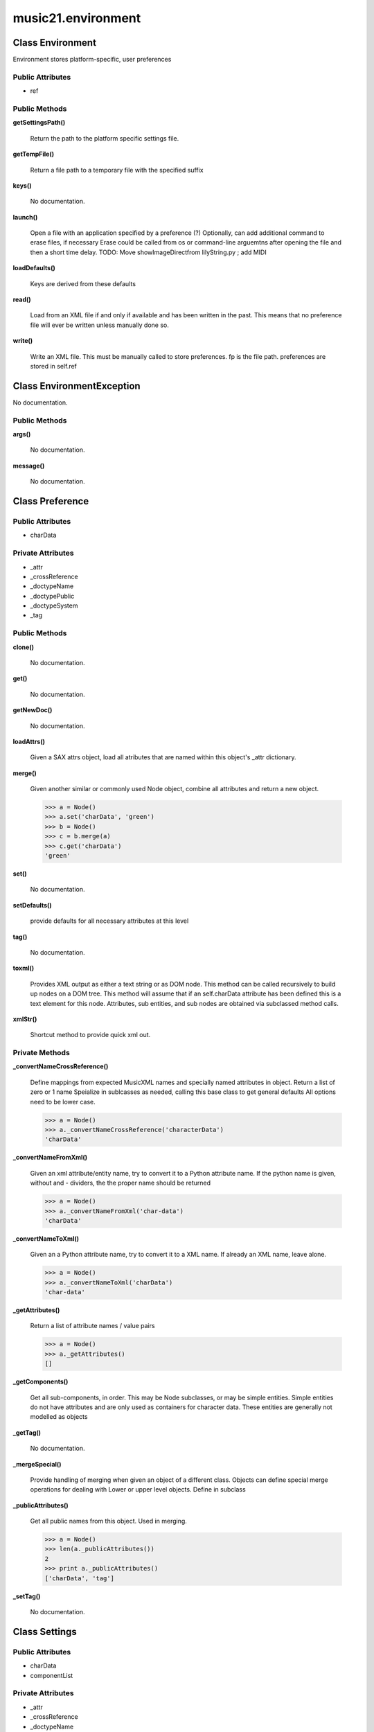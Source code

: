 music21.environment
===================

Class Environment
-----------------

Environment stores platform-specific, user preferences 

Public Attributes
~~~~~~~~~~~~~~~~~

+ ref

Public Methods
~~~~~~~~~~~~~~

**getSettingsPath()**

    Return the path to the platform specific settings file. 

**getTempFile()**

    Return a file path to a temporary file with the specified suffix 

**keys()**

    No documentation.

**launch()**

    Open a file with an application specified by a preference (?) Optionally, can add additional command to erase files, if necessary Erase could be called from os or command-line arguemtns after opening the file and then a short time delay. TODO: Move showImageDirectfrom lilyString.py ; add MIDI 

**loadDefaults()**

    Keys are derived from these defaults 

**read()**

    Load from an XML file if and only if available and has been written in the past. This means that no preference file will ever be written unless manually done so. 

**write()**

    Write an XML file. This must be manually called to store preferences. fp is the file path. preferences are stored in self.ref 


Class EnvironmentException
--------------------------

No documentation.

Public Methods
~~~~~~~~~~~~~~

**args()**

    No documentation.

**message()**

    No documentation.


Class Preference
----------------





Public Attributes
~~~~~~~~~~~~~~~~~

+ charData

Private Attributes
~~~~~~~~~~~~~~~~~~

+ _attr
+ _crossReference
+ _doctypeName
+ _doctypePublic
+ _doctypeSystem
+ _tag

Public Methods
~~~~~~~~~~~~~~

**clone()**

    No documentation.

**get()**

    No documentation.

**getNewDoc()**

    No documentation.

**loadAttrs()**

    Given a SAX attrs object, load all atributes that are named within this object's _attr dictionary. 

**merge()**

    Given another similar or commonly used Node object, combine all attributes and return a new object. 

    >>> a = Node()
    >>> a.set('charData', 'green')
    >>> b = Node()
    >>> c = b.merge(a)
    >>> c.get('charData')
    'green' 

**set()**

    No documentation.

**setDefaults()**

    provide defaults for all necessary attributes at this level 

**tag()**

    No documentation.

**toxml()**

    Provides XML output as either a text string or as DOM node. This method can be called recursively to build up nodes on a DOM tree. This method will assume that if an self.charData attribute has been defined this is a text element for this node. Attributes, sub entities, and sub nodes are obtained via subclassed method calls. 

**xmlStr()**

    Shortcut method to provide quick xml out. 

Private Methods
~~~~~~~~~~~~~~~

**_convertNameCrossReference()**

    Define mappings from expected MusicXML names and specially named attributes in object. Return a list of zero or 1 name Speialize in sublcasses as needed, calling this base class to get general defaults All options need to be lower case. 

    >>> a = Node()
    >>> a._convertNameCrossReference('characterData')
    'charData' 

**_convertNameFromXml()**

    Given an xml attribute/entity name, try to convert it to a Python attribute name. If the python name is given, without and - dividers, the the proper name should be returned 

    >>> a = Node()
    >>> a._convertNameFromXml('char-data')
    'charData' 

**_convertNameToXml()**

    Given an a Python attribute name, try to convert it to a XML name. If already an XML name, leave alone. 

    >>> a = Node()
    >>> a._convertNameToXml('charData')
    'char-data' 

**_getAttributes()**

    Return a list of attribute names / value pairs 

    >>> a = Node()
    >>> a._getAttributes()
    [] 

**_getComponents()**

    Get all sub-components, in order. This may be Node subclasses, or may be simple entities. Simple entities do not have attributes and are only used as containers for character data. These entities are generally not modelled as objects 

**_getTag()**

    No documentation.

**_mergeSpecial()**

    Provide handling of merging when given an object of a different class. Objects can define special merge operations for dealing with Lower or upper level objects. Define in subclass 

**_publicAttributes()**

    Get all public names from this object. Used in merging. 

    >>> a = Node()
    >>> len(a._publicAttributes())
    2 
    >>> print a._publicAttributes()
    ['charData', 'tag'] 

    

**_setTag()**

    No documentation.


Class Settings
--------------





Public Attributes
~~~~~~~~~~~~~~~~~

+ charData
+ componentList

Private Attributes
~~~~~~~~~~~~~~~~~~

+ _attr
+ _crossReference
+ _doctypeName
+ _doctypePublic
+ _doctypeSystem
+ _index
+ _tag

Public Methods
~~~~~~~~~~~~~~

**append()**

    No documentation.

**clone()**

    No documentation.

**get()**

    No documentation.

**getNewDoc()**

    No documentation.

**loadAttrs()**

    Given a SAX attrs object, load all atributes that are named within this object's _attr dictionary. 

**merge()**

    Given another similar or commonly used Node object, combine all attributes and return a new object. 

    >>> a = Node()
    >>> a.set('charData', 'green')
    >>> b = Node()
    >>> c = b.merge(a)
    >>> c.get('charData')
    'green' 

**next()**

    Method for treating this object as an iterator Returns each node in sort order; could be in tree order. 

**set()**

    No documentation.

**setDefaults()**

    provide defaults for all necessary attributes at this level 

**tag()**

    No documentation.

**toxml()**

    Provides XML output as either a text string or as DOM node. This method can be called recursively to build up nodes on a DOM tree. This method will assume that if an self.charData attribute has been defined this is a text element for this node. Attributes, sub entities, and sub nodes are obtained via subclassed method calls. 

**xmlStr()**

    Shortcut method to provide quick xml out. 

Private Methods
~~~~~~~~~~~~~~~

**_convertNameCrossReference()**

    Define mappings from expected MusicXML names and specially named attributes in object. Return a list of zero or 1 name Speialize in sublcasses as needed, calling this base class to get general defaults All options need to be lower case. 

    >>> a = Node()
    >>> a._convertNameCrossReference('characterData')
    'charData' 

**_convertNameFromXml()**

    Given an xml attribute/entity name, try to convert it to a Python attribute name. If the python name is given, without and - dividers, the the proper name should be returned 

    >>> a = Node()
    >>> a._convertNameFromXml('char-data')
    'charData' 

**_convertNameToXml()**

    Given an a Python attribute name, try to convert it to a XML name. If already an XML name, leave alone. 

    >>> a = Node()
    >>> a._convertNameToXml('charData')
    'char-data' 

**_getAttributes()**

    Return a list of attribute names / value pairs 

    >>> a = Node()
    >>> a._getAttributes()
    [] 

**_getComponents()**

    No documentation.

**_getTag()**

    No documentation.

**_mergeSpecial()**

    Provide handling of merging when given an object of a different class. Objects can define special merge operations for dealing with Lower or upper level objects. Define in subclass 

**_publicAttributes()**

    Get all public names from this object. Used in merging. 

    >>> a = Node()
    >>> len(a._publicAttributes())
    2 
    >>> print a._publicAttributes()
    ['charData', 'tag'] 

    

**_setTag()**

    No documentation.


Class Test
----------

Unit tests 

Private Attributes
~~~~~~~~~~~~~~~~~~

+ _testMethodDoc
+ _testMethodName

Public Methods
~~~~~~~~~~~~~~

**assertAlmostEqual()**

    Fail if the two objects are unequal as determined by their difference rounded to the given number of decimal places (default 7) and comparing to zero. Note that decimal places (from zero) are usually not the same as significant digits (measured from the most signficant digit). 

**assertAlmostEquals()**

    Fail if the two objects are unequal as determined by their difference rounded to the given number of decimal places (default 7) and comparing to zero. Note that decimal places (from zero) are usually not the same as significant digits (measured from the most signficant digit). 

**assertEqual()**

    Fail if the two objects are unequal as determined by the '==' operator. 

**assertEquals()**

    Fail if the two objects are unequal as determined by the '==' operator. 

**assertFalse()**

    Fail the test if the expression is true. 

**assertNotAlmostEqual()**

    Fail if the two objects are equal as determined by their difference rounded to the given number of decimal places (default 7) and comparing to zero. Note that decimal places (from zero) are usually not the same as significant digits (measured from the most signficant digit). 

**assertNotAlmostEquals()**

    Fail if the two objects are equal as determined by their difference rounded to the given number of decimal places (default 7) and comparing to zero. Note that decimal places (from zero) are usually not the same as significant digits (measured from the most signficant digit). 

**assertNotEqual()**

    Fail if the two objects are equal as determined by the '==' operator. 

**assertNotEquals()**

    Fail if the two objects are equal as determined by the '==' operator. 

**assertRaises()**

    Fail unless an exception of class excClass is thrown by callableObj when invoked with arguments args and keyword arguments kwargs. If a different type of exception is thrown, it will not be caught, and the test case will be deemed to have suffered an error, exactly as for an unexpected exception. 

**assertTrue()**

    Fail the test unless the expression is true. 

**assert_()**

    Fail the test unless the expression is true. 

**countTestCases()**

    No documentation.

**debug()**

    Run the test without collecting errors in a TestResult 

**defaultTestResult()**

    No documentation.

**fail()**

    Fail immediately, with the given message. 

**failIf()**

    Fail the test if the expression is true. 

**failIfAlmostEqual()**

    Fail if the two objects are equal as determined by their difference rounded to the given number of decimal places (default 7) and comparing to zero. Note that decimal places (from zero) are usually not the same as significant digits (measured from the most signficant digit). 

**failIfEqual()**

    Fail if the two objects are equal as determined by the '==' operator. 

**failUnless()**

    Fail the test unless the expression is true. 

**failUnlessAlmostEqual()**

    Fail if the two objects are unequal as determined by their difference rounded to the given number of decimal places (default 7) and comparing to zero. Note that decimal places (from zero) are usually not the same as significant digits (measured from the most signficant digit). 

**failUnlessEqual()**

    Fail if the two objects are unequal as determined by the '==' operator. 

**failUnlessRaises()**

    Fail unless an exception of class excClass is thrown by callableObj when invoked with arguments args and keyword arguments kwargs. If a different type of exception is thrown, it will not be caught, and the test case will be deemed to have suffered an error, exactly as for an unexpected exception. 

**failureException()**

    Assertion failed. 

**id()**

    No documentation.

**run()**

    No documentation.

**runTest()**

    No documentation.

**setUp()**

    No documentation.

**shortDescription()**

    Returns a one-line description of the test, or None if no description has been provided. The default implementation of this method returns the first line of the specified test method's docstring. 

**tearDown()**

    Hook method for deconstructing the test fixture after testing it. 

**testSettings()**

    No documentation.

**testTest()**

    No documentation.

Private Methods
~~~~~~~~~~~~~~~

**_exc_info()**

    Return a version of sys.exc_info() with the traceback frame minimised; usually the top level of the traceback frame is not needed. 


